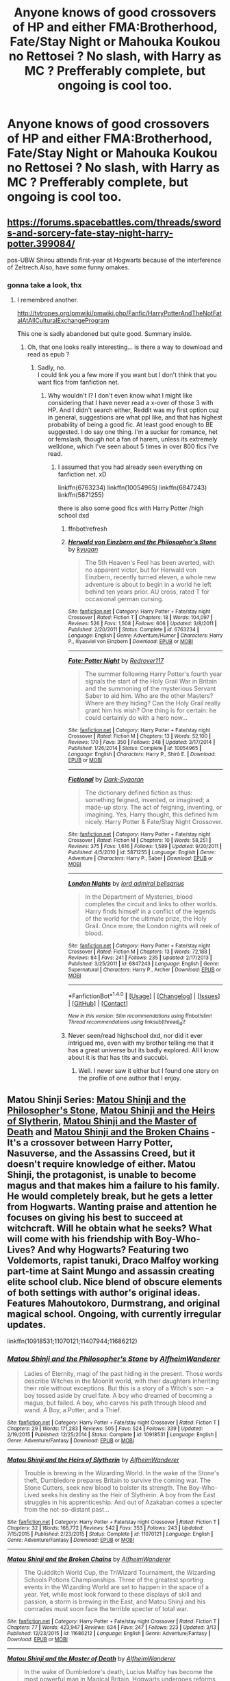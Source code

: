 #+TITLE: Anyone knows of good crossovers of HP and either FMA:Brotherhood, Fate/Stay Night or Mahouka Koukou no Rettosei ? No slash, with Harry as MC ? Prefferably complete, but ongoing is cool too.

* Anyone knows of good crossovers of HP and either FMA:Brotherhood, Fate/Stay Night or Mahouka Koukou no Rettosei ? No slash, with Harry as MC ? Prefferably complete, but ongoing is cool too.
:PROPERTIES:
:Author: nauze18
:Score: 0
:DateUnix: 1521717947.0
:DateShort: 2018-Mar-22
:FlairText: Request
:END:

** [[https://forums.spacebattles.com/threads/swords-and-sorcery-fate-stay-night-harry-potter.399084/]]

pos-UBW Shirou attends first-year at Hogwarts because of the interference of Zeltrech.Also, have some funny omakes.
:PROPERTIES:
:Author: Mestrehunter
:Score: 1
:DateUnix: 1521719572.0
:DateShort: 2018-Mar-22
:END:

*** gonna take a look, thx
:PROPERTIES:
:Author: nauze18
:Score: 1
:DateUnix: 1521719894.0
:DateShort: 2018-Mar-22
:END:

**** I remembred another.

[[http://tvtropes.org/pmwiki/pmwiki.php/Fanfic/HarryPotterAndTheNotFatalAtAllCulturalExchangeProgram]]

This one is sadly abandoned but quite good. Summary inside.
:PROPERTIES:
:Author: Mestrehunter
:Score: 1
:DateUnix: 1521737053.0
:DateShort: 2018-Mar-22
:END:

***** Oh, that one looks really interesting... is there a way to download and read as epub ?
:PROPERTIES:
:Author: nauze18
:Score: 1
:DateUnix: 1521737831.0
:DateShort: 2018-Mar-22
:END:

****** Sadly, no.\\
I could link you a few more if you want but I don't think that you want fics from fanfiction net.
:PROPERTIES:
:Author: Mestrehunter
:Score: 1
:DateUnix: 1521739070.0
:DateShort: 2018-Mar-22
:END:

******* Why wouldn't I? I don't even know what I might like considering that I have never read a x-over of those 3 with HP. And I didn't search either, Reddit was my first option cuz in general, suggestions are what ppl like, and that has highest probability of being a good fic. At least good enough to BE suggested. I do say one thing. I'm a sucker for romance, het or femslash, though not a fan of harem, unless its extremely welldone, which I've seen about 5 times in over 800 fics I've read.
:PROPERTIES:
:Author: nauze18
:Score: 1
:DateUnix: 1521743947.0
:DateShort: 2018-Mar-22
:END:

******** I assumed that you had already seen everything on fanfiction net. xD

linkffn(6763234) linkffn(10054965) linkffn(6847243) linkffn(5871255)

there is also some good fics with Harry Potter /high school dxd
:PROPERTIES:
:Author: Mestrehunter
:Score: 1
:DateUnix: 1521750324.0
:DateShort: 2018-Mar-23
:END:

********* ffnbot!refresh
:PROPERTIES:
:Author: Mestrehunter
:Score: 1
:DateUnix: 1521750459.0
:DateShort: 2018-Mar-23
:END:


********* [[http://www.fanfiction.net/s/6763234/1/][*/Herwald von Einzbern and the Philosopher's Stone/*]] by [[https://www.fanfiction.net/u/1141969/kyugan][/kyugan/]]

#+begin_quote
  The 5th Heaven's Feel has been averted, with no apparent victor, but for Herwald von Einzbern, recently turned eleven, a whole new adventure is about to begin in a world he left behind ten years prior. AU cross, rated T for occasional german cursing.
#+end_quote

^{/Site/: [[http://www.fanfiction.net/][fanfiction.net]] *|* /Category/: Harry Potter + Fate/stay night Crossover *|* /Rated/: Fiction T *|* /Chapters/: 18 *|* /Words/: 104,097 *|* /Reviews/: 526 *|* /Favs/: 1,508 *|* /Follows/: 606 *|* /Updated/: 3/8/2011 *|* /Published/: 2/20/2011 *|* /Status/: Complete *|* /id/: 6763234 *|* /Language/: English *|* /Genre/: Adventure/Humor *|* /Characters/: Harry P., Illyasviel von Einzbern *|* /Download/: [[http://www.ff2ebook.com/old/ffn-bot/index.php?id=6763234&source=ff&filetype=epub][EPUB]] or [[http://www.ff2ebook.com/old/ffn-bot/index.php?id=6763234&source=ff&filetype=mobi][MOBI]]}

--------------

[[http://www.fanfiction.net/s/10054965/1/][*/Fate: Potter Night/*]] by [[https://www.fanfiction.net/u/1219796/Redrover117][/Redrover117/]]

#+begin_quote
  The summer following Harry Potter's fourth year signals the start of the Holy Grail War in Britain and the summoning of the mysterious Servant Saber to aid him. Who are the other Masters? Where are they hiding? Can the Holy Grail really grant him his wish? One thing is for certain: he could certainly do with a hero now...
#+end_quote

^{/Site/: [[http://www.fanfiction.net/][fanfiction.net]] *|* /Category/: Harry Potter + Fate/stay night Crossover *|* /Rated/: Fiction M *|* /Chapters/: 13 *|* /Words/: 52,100 *|* /Reviews/: 170 *|* /Favs/: 350 *|* /Follows/: 248 *|* /Updated/: 3/17/2014 *|* /Published/: 1/26/2014 *|* /Status/: Complete *|* /id/: 10054965 *|* /Language/: English *|* /Characters/: Harry P., Shirō E. *|* /Download/: [[http://www.ff2ebook.com/old/ffn-bot/index.php?id=10054965&source=ff&filetype=epub][EPUB]] or [[http://www.ff2ebook.com/old/ffn-bot/index.php?id=10054965&source=ff&filetype=mobi][MOBI]]}

--------------

[[http://www.fanfiction.net/s/5871255/1/][*/Fictional/*]] by [[https://www.fanfiction.net/u/302101/Dark-Syaoran][/Dark-Syaoran/]]

#+begin_quote
  The dictionary defined fiction as thus: something feigned, invented, or imagined; a made-up story. The act of feigning, inventing, or imagining. Yes, Harry thought, this defined him nicely. Harry Potter & Fate/Stay Night Crossover.
#+end_quote

^{/Site/: [[http://www.fanfiction.net/][fanfiction.net]] *|* /Category/: Harry Potter + Fate/stay night Crossover *|* /Rated/: Fiction M *|* /Chapters/: 10 *|* /Words/: 58,251 *|* /Reviews/: 375 *|* /Favs/: 1,616 *|* /Follows/: 1,589 *|* /Updated/: 9/20/2011 *|* /Published/: 4/5/2010 *|* /id/: 5871255 *|* /Language/: English *|* /Genre/: Adventure *|* /Characters/: Harry P., Saber *|* /Download/: [[http://www.ff2ebook.com/old/ffn-bot/index.php?id=5871255&source=ff&filetype=epub][EPUB]] or [[http://www.ff2ebook.com/old/ffn-bot/index.php?id=5871255&source=ff&filetype=mobi][MOBI]]}

--------------

[[http://www.fanfiction.net/s/6847243/1/][*/London Nights/*]] by [[https://www.fanfiction.net/u/1817748/lord-admiral-belisarius][/lord admiral belisarius/]]

#+begin_quote
  In the Department of Mysteries, blood completes the circuit and links to other worlds. Harry finds himself in a conflict of the legends of the world for the ultimate prize, the Holy Grail. Once more, the London nights will reek of blood.
#+end_quote

^{/Site/: [[http://www.fanfiction.net/][fanfiction.net]] *|* /Category/: Harry Potter + Fate/stay night Crossover *|* /Rated/: Fiction M *|* /Chapters/: 13 *|* /Words/: 72,188 *|* /Reviews/: 84 *|* /Favs/: 241 *|* /Follows/: 235 *|* /Updated/: 2/17/2013 *|* /Published/: 3/25/2011 *|* /id/: 6847243 *|* /Language/: English *|* /Genre/: Supernatural *|* /Characters/: Harry P., Archer *|* /Download/: [[http://www.ff2ebook.com/old/ffn-bot/index.php?id=6847243&source=ff&filetype=epub][EPUB]] or [[http://www.ff2ebook.com/old/ffn-bot/index.php?id=6847243&source=ff&filetype=mobi][MOBI]]}

--------------

*FanfictionBot*^{1.4.0} *|* [[[https://github.com/tusing/reddit-ffn-bot/wiki/Usage][Usage]]] | [[[https://github.com/tusing/reddit-ffn-bot/wiki/Changelog][Changelog]]] | [[[https://github.com/tusing/reddit-ffn-bot/issues/][Issues]]] | [[[https://github.com/tusing/reddit-ffn-bot/][GitHub]]] | [[[https://www.reddit.com/message/compose?to=tusing][Contact]]]

^{/New in this version: Slim recommendations using/ ffnbot!slim! /Thread recommendations using/ linksub(thread_id)!}
:PROPERTIES:
:Author: FanfictionBot
:Score: 1
:DateUnix: 1521750471.0
:DateShort: 2018-Mar-23
:END:


********* Never seen/read highschool dxd, nor did it ever intrigued me, even with my brother telling me that it has a great universe but its badly explored. All I know about it is that has tits and succubi.
:PROPERTIES:
:Author: nauze18
:Score: 1
:DateUnix: 1521751267.0
:DateShort: 2018-Mar-23
:END:

********** Well. I never saw it either but I found one story on the profile of one author that I enjoy.
:PROPERTIES:
:Author: Mestrehunter
:Score: 1
:DateUnix: 1521751633.0
:DateShort: 2018-Mar-23
:END:


** Matou Shinji Series: [[https://www.fanfiction.net/s/10918531/1/Matou-Shinji-and-the-Philosopher-s-Stone][Matou Shinji and the Philosopher's Stone]], [[https://www.fanfiction.net/s/10918531/1/Matou-Shinji-and-the-Heirs-of-Slytherin][Matou Shinji and the Heirs of Slytherin]], [[https://www.fanfiction.net/s/11407944/1/Matou-Shinji-and-the-Master-of-Death][Matou Shinji and the Master of Death]] and [[https://www.fanfiction.net/s/11686212/1/Matou-Shinji-and-the-Broken-Chains][Matou Shinji and the Broken Chains]] - It's a crossover between Harry Potter, Nasuverse, and the Assassins Creed, but it doesn't require knowledge of either. Matou Shinji, the protagonist, is unable to become magus and that makes him a failure to his family. He would completely break, but he gets a letter from Hogwarts. Wanting praise and attention he focuses on giving his best to succeed at witchcraft. Will he obtain what he seeks? What will come with his friendship with Boy-Who-Lives? And why Hogwarts? Featuring two Voldemorts, rapist tanuki, Draco Malfoy working part-time at Saint Mungo and assassin creating elite school club. Nice blend of obscure elements of both settings with author's original ideas. Features Mahoutokoro, Durmstrang, and original magical school. Ongoing, with currently irregular updates.

linkffn(10918531;11070121;11407944;11686212)
:PROPERTIES:
:Author: Satanniel
:Score: 1
:DateUnix: 1521726623.0
:DateShort: 2018-Mar-22
:END:

*** [[http://www.fanfiction.net/s/10918531/1/][*/Matou Shinji and the Philosopher's Stone/*]] by [[https://www.fanfiction.net/u/51657/AlfheimWanderer][/AlfheimWanderer/]]

#+begin_quote
  Ladies of Eternity, magi of the past hiding in the present. Those words describe Witches in the Moonlit world, with their daughters inheriting their role without exceptions. But this is a story of a Witch's son -- a boy tossed aside by cruel fate. A boy who dreamed of becoming a magus, but failed. A boy, who carves his path through blood and wand. A Boy, a Potter, and a Thief.
#+end_quote

^{/Site/: [[http://www.fanfiction.net/][fanfiction.net]] *|* /Category/: Harry Potter + Fate/stay night Crossover *|* /Rated/: Fiction T *|* /Chapters/: 29 *|* /Words/: 171,283 *|* /Reviews/: 505 *|* /Favs/: 524 *|* /Follows/: 339 *|* /Updated/: 2/19/2015 *|* /Published/: 12/25/2014 *|* /Status/: Complete *|* /id/: 10918531 *|* /Language/: English *|* /Genre/: Adventure/Fantasy *|* /Download/: [[http://www.ff2ebook.com/old/ffn-bot/index.php?id=10918531&source=ff&filetype=epub][EPUB]] or [[http://www.ff2ebook.com/old/ffn-bot/index.php?id=10918531&source=ff&filetype=mobi][MOBI]]}

--------------

[[http://www.fanfiction.net/s/11070121/1/][*/Matou Shinji and the Heirs of Slytherin/*]] by [[https://www.fanfiction.net/u/51657/AlfheimWanderer][/AlfheimWanderer/]]

#+begin_quote
  Trouble is brewing in the Wizarding World. In the wake of the Stone's theft, Dumbledore prepares Britain to survive the coming war. The Stone Cutters, seek new blood to bolster its strength. The Boy-Who-Lived seeks his destiny as the Heir of Slytherin. A boy from the East struggles in his apprenticeship. And out of Azakaban comes a specter from the not-so-distant past...
#+end_quote

^{/Site/: [[http://www.fanfiction.net/][fanfiction.net]] *|* /Category/: Harry Potter + Fate/stay night Crossover *|* /Rated/: Fiction T *|* /Chapters/: 32 *|* /Words/: 166,772 *|* /Reviews/: 542 *|* /Favs/: 353 *|* /Follows/: 243 *|* /Updated/: 7/15/2015 *|* /Published/: 2/23/2015 *|* /Status/: Complete *|* /id/: 11070121 *|* /Language/: English *|* /Genre/: Adventure/Fantasy *|* /Download/: [[http://www.ff2ebook.com/old/ffn-bot/index.php?id=11070121&source=ff&filetype=epub][EPUB]] or [[http://www.ff2ebook.com/old/ffn-bot/index.php?id=11070121&source=ff&filetype=mobi][MOBI]]}

--------------

[[http://www.fanfiction.net/s/11686212/1/][*/Matou Shinji and the Broken Chains/*]] by [[https://www.fanfiction.net/u/51657/AlfheimWanderer][/AlfheimWanderer/]]

#+begin_quote
  The Quidditch World Cup, the TriWizard Tournament, the Wizarding Schools Potions Championships. Three of the greatest sporting events in the Wizarding World are set to happen in the space of a year. Yet, while most look forward to these displays of skill and passion, a storm is brewing in the East, and Matou Shinji and his comrades must soon face the terrible specter of total war.
#+end_quote

^{/Site/: [[http://www.fanfiction.net/][fanfiction.net]] *|* /Category/: Harry Potter + Fate/stay night Crossover *|* /Rated/: Fiction T *|* /Chapters/: 77 *|* /Words/: 423,947 *|* /Reviews/: 634 *|* /Favs/: 247 *|* /Follows/: 223 *|* /Updated/: 3/13 *|* /Published/: 12/23/2015 *|* /id/: 11686212 *|* /Language/: English *|* /Genre/: Adventure/Fantasy *|* /Download/: [[http://www.ff2ebook.com/old/ffn-bot/index.php?id=11686212&source=ff&filetype=epub][EPUB]] or [[http://www.ff2ebook.com/old/ffn-bot/index.php?id=11686212&source=ff&filetype=mobi][MOBI]]}

--------------

[[http://www.fanfiction.net/s/11407944/1/][*/Matou Shinji and the Master of Death/*]] by [[https://www.fanfiction.net/u/51657/AlfheimWanderer][/AlfheimWanderer/]]

#+begin_quote
  In the wake of Dumbledore's death, Lucius Malfoy has become the most powerful man in Magical Britain. Hogwarts undergoes reforms under the rule of Headmaster Flitwick. Arthur Weasley struggles as the new Charms Professor. Severus Snape learns that some wrongs cannot be set right. And driven by eerie dreams bleeding into waking, Matou Shinji starts down a dark and dangerous path...
#+end_quote

^{/Site/: [[http://www.fanfiction.net/][fanfiction.net]] *|* /Category/: Harry Potter + Fate/stay night Crossover *|* /Rated/: Fiction T *|* /Chapters/: 45 *|* /Words/: 271,626 *|* /Reviews/: 630 *|* /Favs/: 265 *|* /Follows/: 174 *|* /Updated/: 12/11/2015 *|* /Published/: 7/26/2015 *|* /Status/: Complete *|* /id/: 11407944 *|* /Language/: English *|* /Genre/: Adventure/Fantasy *|* /Download/: [[http://www.ff2ebook.com/old/ffn-bot/index.php?id=11407944&source=ff&filetype=epub][EPUB]] or [[http://www.ff2ebook.com/old/ffn-bot/index.php?id=11407944&source=ff&filetype=mobi][MOBI]]}

--------------

*FanfictionBot*^{1.4.0} *|* [[[https://github.com/tusing/reddit-ffn-bot/wiki/Usage][Usage]]] | [[[https://github.com/tusing/reddit-ffn-bot/wiki/Changelog][Changelog]]] | [[[https://github.com/tusing/reddit-ffn-bot/issues/][Issues]]] | [[[https://github.com/tusing/reddit-ffn-bot/][GitHub]]] | [[[https://www.reddit.com/message/compose?to=tusing][Contact]]]

^{/New in this version: Slim recommendations using/ ffnbot!slim! /Thread recommendations using/ linksub(thread_id)!}
:PROPERTIES:
:Author: FanfictionBot
:Score: 1
:DateUnix: 1521726649.0
:DateShort: 2018-Mar-22
:END:


*** Thanks both for the suggestion aswell as the quite... detailed summary. It did peak my interest, even if I've never read a triple x-over... I'm going to save this for later, because it really seems interesting. Thanks again.
:PROPERTIES:
:Author: nauze18
:Score: 1
:DateUnix: 1521737256.0
:DateShort: 2018-Mar-22
:END:


** I never thought that Harry Potter was all that good a world for crossovers.

THe world of Fate/Stay Night, on the other hand, is pretty ideal for crossovers. So a HP/FSN crossover would work, but only if you brought Harry or some other character over as Caster. I might be interested in reading that if anyone knows of any fanfics along that vein.
:PROPERTIES:
:Author: iamspambot
:Score: 1
:DateUnix: 1521744622.0
:DateShort: 2018-Mar-22
:END:
